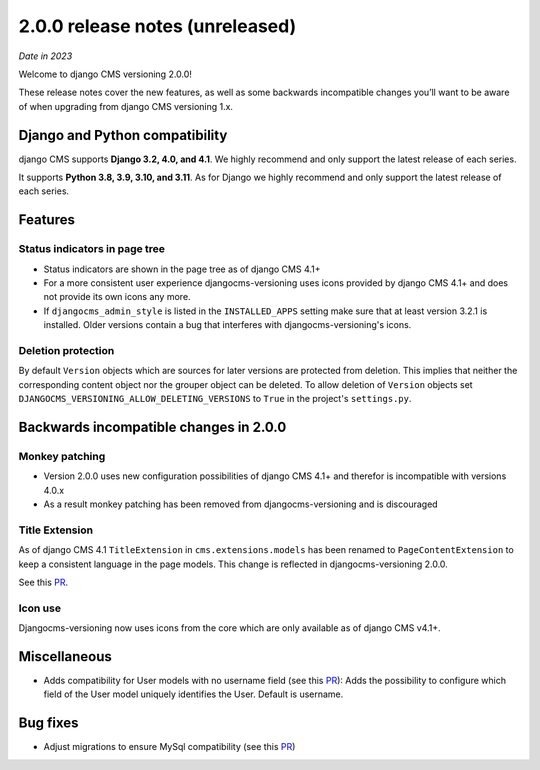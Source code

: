 .. _upgrade-to-2-0-0:

********************************
2.0.0 release notes (unreleased)
********************************

*Date in 2023*

Welcome to django CMS versioning 2.0.0!

These release notes cover the new features, as well as some backwards
incompatible changes you’ll want to be aware of when upgrading from
django CMS versioning 1.x.


Django and Python compatibility
===============================

django CMS supports **Django 3.2, 4.0, and 4.1**. We highly recommend and only
support the latest release of each series.

It supports **Python 3.8, 3.9, 3.10, and 3.11**. As for Django we highly recommend and only
support the latest release of each series.

Features
========

Status indicators in page tree
------------------------------

* Status indicators are shown in the page tree as of django CMS 4.1+
* For a more consistent user experience djangocms-versioning uses icons
  provided by django CMS 4.1+ and does not provide its own icons any more.
* If ``djangocms_admin_style`` is listed in the ``INSTALLED_APPS`` setting
  make sure that at least version 3.2.1 is installed. Older versions contain
  a bug that interferes with djangocms-versioning's icons.

Deletion protection
-------------------

By default ``Version`` objects which are sources for later versions are
protected from deletion. This implies that neither the corresponding content
object nor the grouper object can be deleted. To allow deletion of ``Version``
objects set ``DJANGOCMS_VERSIONING_ALLOW_DELETING_VERSIONS`` to ``True`` in
the project's ``settings.py``.


Backwards incompatible changes in 2.0.0
=======================================

Monkey patching
---------------

* Version 2.0.0 uses new configuration possibilities of django CMS 4.1+ and
  therefor is incompatible with versions 4.0.x
* As a result monkey patching has been removed from djangocms-versioning and
  is discouraged

Title Extension
---------------

As of django CMS 4.1 ``TitleExtension`` in ``cms.extensions.models`` has been
renamed to ``PageContentExtension`` to keep a consistent language in the page
models. This change is reflected in djangocms-versioning 2.0.0.

See this `PR <https://github.com/django-cms/djangocms-versioning/pull/291>`_.

Icon use
--------

Djangocms-versioning now uses icons from the core which are only available as
of django CMS v4.1+.


Miscellaneous
=============

* Adds compatibility for User models with no username field (see this
  `PR <https://github.com/django-cms/djangocms-versioning/pull/293>`_):
  Adds the possibility to configure which field of the User model uniquely
  identifies the User. Default is username.

Bug fixes
=========

* Adjust migrations to ensure MySql compatibility (see this
  `PR <https://github.com/django-cms/djangocms-versioning/pull/287>`_)
